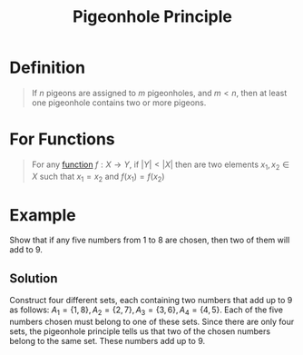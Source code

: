 :PROPERTIES:
:ID:       e11d231c-a032-4c84-9285-a7544a1b7832
:END:
#+title: Pigeonhole Principle
#+filetags: combinatorics theorem

* Definition
#+begin_quote
If \(n\) pigeons are assigned to \(m\) pigeonholes, and \(m<n\), then at least one pigeonhole contains two or more pigeons.
#+end_quote

* For Functions
#+begin_quote
For any [[id:87d42439-b03b-48be-84ab-2215b4733dd7][function]] \(f:X\to Y\), if \(|Y|<|X|\) then are two elements \(x_1,x_2\in X\) such that \(x_1=x_2\) and \(f(x_1)=f(x_2)\)
#+end_quote

* Example
Show that if any five numbers from 1 to 8 are chosen, then two of them will add to 9.

** Solution
Construct four different sets, each containing two numbers that add up to 9 as follows: \(A_1 = \{1,8\}, A_2 = \{2,7\}, A_3 = \{3,6\}, A_4 = \{4,5\}\).
Each of the five numbers chosen must belong to one of these sets.
Since there are only four sets, the pigeonhole principle tells us that two of the chosen numbers belong to the same set.
These numbers add up to 9.
